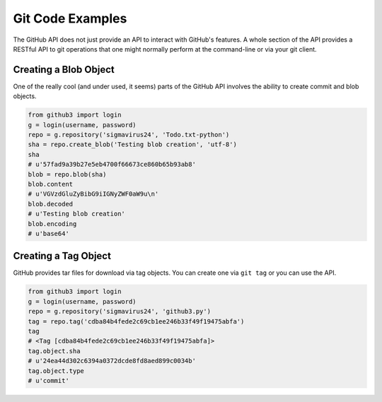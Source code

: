 Git Code Examples
=================

The GitHub API does not just provide an API to interact with GitHub's 
features. A whole section of the API provides a RESTful API to git operations 
that one might normally perform at the command-line or via your git client.

Creating a Blob Object
----------------------

One of the really cool (and under used, it seems) parts of the GitHub API 
involves the ability to create commit and blob objects.

.. code-block:: python

    from github3 import login
    g = login(username, password)
    repo = g.repository('sigmavirus24', 'Todo.txt-python')
    sha = repo.create_blob('Testing blob creation', 'utf-8')
    sha
    # u'57fad9a39b27e5eb4700f66673ce860b65b93ab8'
    blob = repo.blob(sha)
    blob.content
    # u'VGVzdGluZyBibG9iIGNyZWF0aW9u\n'
    blob.decoded
    # u'Testing blob creation'
    blob.encoding
    # u'base64'

Creating a Tag Object
---------------------

GitHub provides tar files for download via tag objects. You can create one via 
``git tag`` or you can use the API.

.. code-block:: python

    from github3 import login
    g = login(username, password)
    repo = g.repository('sigmavirus24', 'github3.py')
    tag = repo.tag('cdba84b4fede2c69cb1ee246b33f49f19475abfa')
    tag
    # <Tag [cdba84b4fede2c69cb1ee246b33f49f19475abfa]>
    tag.object.sha
    # u'24ea44d302c6394a0372dcde8fd8aed899c0034b'
    tag.object.type
    # u'commit'
